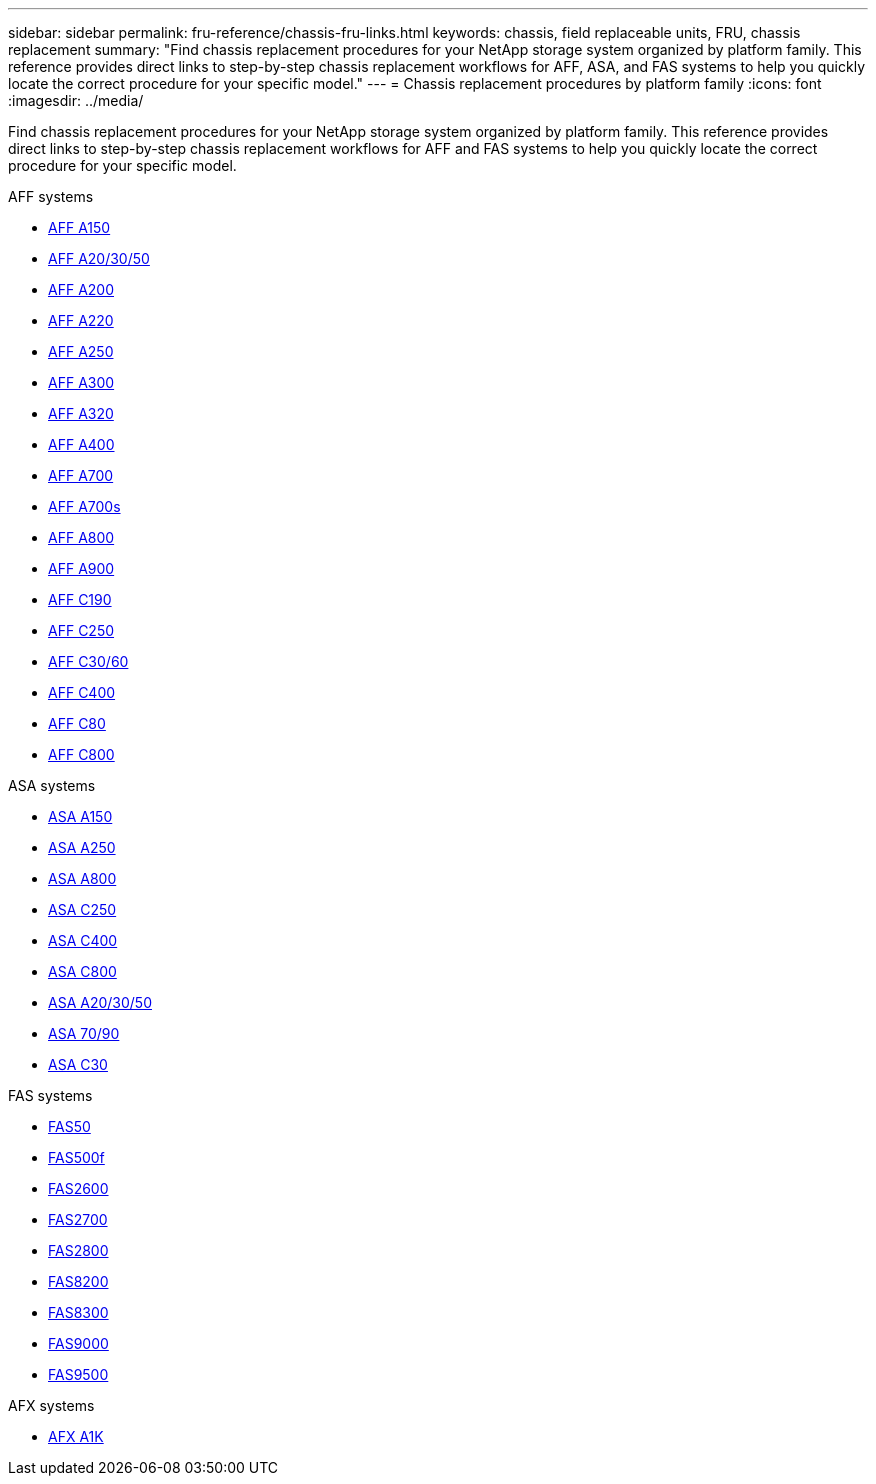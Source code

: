 ---
sidebar: sidebar
permalink: fru-reference/chassis-fru-links.html
keywords: chassis, field replaceable units, FRU, chassis replacement
summary: "Find chassis replacement procedures for your NetApp storage system organized by platform family. This reference provides direct links to step-by-step chassis replacement workflows for AFF, ASA, and FAS systems to help you quickly locate the correct procedure for your specific model."
---
= Chassis replacement procedures by platform family
:icons: font
:imagesdir: ../media/

[.lead]
Find chassis replacement procedures for your NetApp storage system organized by platform family. This reference provides direct links to step-by-step chassis replacement workflows for AFF and FAS systems to help you quickly locate the correct procedure for your specific model.

[role="tabbed-block"]
====
.AFF systems
--
* link:../a150/chassis-replace-overview.html[AFF A150]
* link:../a20-30-50/chassis-replace-workflow.html[AFF A20/30/50]
* link:../a200/chassis-replace-overview.html[AFF A200]
* link:../a220/chassis-replace-overview.html[AFF A220]
* link:../a250/chassis-replace-overview.html[AFF A250]
* link:../a300/chassis-replace-overview.html[AFF A300]
* link:../a320/chassis-replace-overview.html[AFF A320]
* link:../a400/chassis-replace-overview.html[AFF A400]
* link:../a700/chassis-replace-overview.html[AFF A700]
* link:../a700s/chassis-replace-overview.html[AFF A700s]
* link:../a800/chassis-replace-overview.html[AFF A800]
* link:../a900/chassis_replace_overview.html[AFF A900]
* link:../c190/chassis-replace-overview.html[AFF C190]
* link:../c250/chassis-replace-overview.html[AFF C250]
* link:../c30-60/chassis-replace-workflow.html[AFF C30/60]
* link:../c400/chassis-replace-overview.html[AFF C400]
* link:../c80/chassis-replace-workflow.html[AFF C80]
* link:../c800/chassis-replace-overview.html[AFF C800]
--

.ASA systems
--
* link:../asa150/chassis-replace-overview.html[ASA A150]
* link:../asa250/chassis-replace-overview.html[ASA A250]
* link:../asa800/chassis-replace-overview.html[ASA A800]
* link:../asa-c250/chassis-replace-overview.html[ASA C250]
* link:../asa-c400/chassis-replace-overview.html[ASA C400]
* link:../asa-c800/chassis-replace-overview.html[ASA C800]
* link:../asa-r2-a20-30-50/chassis-replace-workflow.html[ASA A20/30/50]
* link:../asa-r2-70-90/chassis-replace-workflow.html[ASA 70/90]
* link:../asa-r2-c30/chassis-replace-workflow.html[ASA C30]
--

.FAS systems
--
* link:../fas50/chassis-replace-workflow.html[FAS50]
* link:../fas500f/chassis-replace-overview.html[FAS500f]
* link:../fas2600/chassis-replace-overview.html[FAS2600]
* link:../fas2700/chassis-replace-overview.html[FAS2700]
* link:../fas2800/chassis-replace-overview.html[FAS2800]
* link:../fas8200/chassis-replace-overview.html[FAS8200]
* link:../fas8300/chassis-replace-overview.html[FAS8300]
* link:../fas9000/chassis-replace-overview.html[FAS9000]
* link:../fas9500/chassis_replace_overview.html[FAS9500]
--

.AFX systems
--
* link:../afx-1k/chassis-replace-workflow.html[AFX A1K]
--
====

// 2025-09-18: ontap-systems-internal/issues/769
// 2025-10-21: ontap-systems-internal/issues/1370